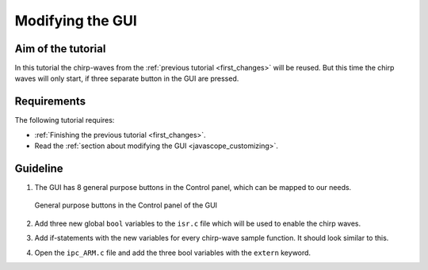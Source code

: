 =================
Modifying the GUI
=================

Aim of the tutorial
*******************

In this tutorial the chirp-waves from the :ref:`previous tutorial <first_changes>` will be reused. But this time the chirp waves will only start, if three separate button in the GUI are pressed.

Requirements
************

The following tutorial requires:

- :ref:`Finishing the previous tutorial <first_changes>`.
- Read the :ref:`section about modifying the GUI <javascope_customizing>`.


Guideline
*********

#. The GUI has 8 general purpose buttons in the Control panel, which can be mapped to our needs.

   ..  _GUI_buttons:
   ..  figure:: ./img/buttons.png
       :align: center

       General purpose buttons in the Control panel of the GUI

#. Add three new global ``bool`` variables to the ``isr.c`` file which will be used to enable the chirp waves.
#. Add if-statements with the new variables for every chirp-wave sample function. It should look similar to this. 

   .. code-block:: c
     :linenos:
     :emphasize-lines: 1,47
     :caption: isr.c code after changes. ``//....`` signals left out code.  

      //....
      // Global variable structure
      extern DS_Data Global_Data;

      extern uz_wavegen_chirp* chirp_instance1;
      extern uz_wavegen_chirp* chirp_instance2;
      extern uz_wavegen_chirp* chirp_instance3;
      float chirp_output1 = 0.0f;
      float chirp_output2 = 0.0f;
      float chirp_output3 = 0.0f;
      bool is_chirp1_active = false;
      bool is_chirp2_active = false;
      bool is_chirp3_active = false;


      //==============================================================================================================================================================
      //----------------------------------------------------
      // INTERRUPT HANDLER FUNCTIONS
      // - triggered from PL
      // - start of the control period
      //----------------------------------------------------
      static void ReadAllADC();

      void ISR_Control(void *data)
      {
         uz_SystemTime_ISR_Tic(); // Reads out the global timer, has to be the first function in the isr
         ReadAllADC();
         update_speed_and_position_of_encoder_on_D5(&Global_Data);

         platform_state_t current_state=ultrazohm_state_machine_get_state();
         if (current_state==control_state)
         {
            if (is_chirp1_active) { chirp_output1 = uz_wavegen_chirp_sample(chirp_instance1); }
            if (is_chirp2_active) { chirp_output2 = uz_wavegen_chirp_sample(chirp_instance2); }
            if (is_chirp3_active) { chirp_output3 = uz_wavegen_chirp_sample(chirp_instance3); }
         }
         uz_PWM_SS_2L_set_duty_cycle(Global_Data.objects.pwm_d1, Global_Data.rasv.halfBridge1DutyCycle, Global_Data.rasv.halfBridge2DutyCycle, Global_Data.rasv.halfBridge3DutyCycle);
         // Set duty cycles for three-level modulator
         PWM_3L_SetDutyCycle(Global_Data.rasv.halfBridge1DutyCycle,
                           Global_Data.rasv.halfBridge2DutyCycle,
                           Global_Data.rasv.halfBridge3DutyCycle);
         JavaScope_update(&Global_Data);
         // Read the timer value at the very end of the ISR to minimize measurement error
         // This has to be the last function executed in the ISR!
         uz_SystemTime_ISR_Toc();
      }
      //....

#. Open the ``ipc_ARM.c`` file and add the three bool variables with the ``extern`` keyword.